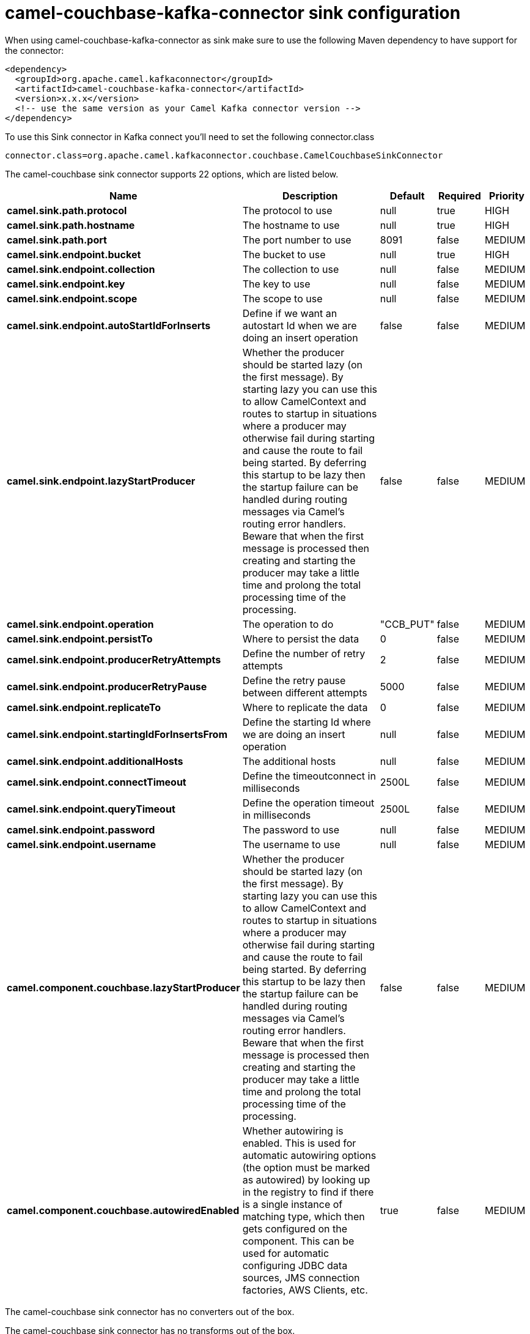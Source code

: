 // kafka-connector options: START
[[camel-couchbase-kafka-connector-sink]]
= camel-couchbase-kafka-connector sink configuration

When using camel-couchbase-kafka-connector as sink make sure to use the following Maven dependency to have support for the connector:

[source,xml]
----
<dependency>
  <groupId>org.apache.camel.kafkaconnector</groupId>
  <artifactId>camel-couchbase-kafka-connector</artifactId>
  <version>x.x.x</version>
  <!-- use the same version as your Camel Kafka connector version -->
</dependency>
----

To use this Sink connector in Kafka connect you'll need to set the following connector.class

[source,java]
----
connector.class=org.apache.camel.kafkaconnector.couchbase.CamelCouchbaseSinkConnector
----


The camel-couchbase sink connector supports 22 options, which are listed below.



[width="100%",cols="2,5,^1,1,1",options="header"]
|===
| Name | Description | Default | Required | Priority
| *camel.sink.path.protocol* | The protocol to use | null | true | HIGH
| *camel.sink.path.hostname* | The hostname to use | null | true | HIGH
| *camel.sink.path.port* | The port number to use | 8091 | false | MEDIUM
| *camel.sink.endpoint.bucket* | The bucket to use | null | true | HIGH
| *camel.sink.endpoint.collection* | The collection to use | null | false | MEDIUM
| *camel.sink.endpoint.key* | The key to use | null | false | MEDIUM
| *camel.sink.endpoint.scope* | The scope to use | null | false | MEDIUM
| *camel.sink.endpoint.autoStartIdForInserts* | Define if we want an autostart Id when we are doing an insert operation | false | false | MEDIUM
| *camel.sink.endpoint.lazyStartProducer* | Whether the producer should be started lazy (on the first message). By starting lazy you can use this to allow CamelContext and routes to startup in situations where a producer may otherwise fail during starting and cause the route to fail being started. By deferring this startup to be lazy then the startup failure can be handled during routing messages via Camel's routing error handlers. Beware that when the first message is processed then creating and starting the producer may take a little time and prolong the total processing time of the processing. | false | false | MEDIUM
| *camel.sink.endpoint.operation* | The operation to do | "CCB_PUT" | false | MEDIUM
| *camel.sink.endpoint.persistTo* | Where to persist the data | 0 | false | MEDIUM
| *camel.sink.endpoint.producerRetryAttempts* | Define the number of retry attempts | 2 | false | MEDIUM
| *camel.sink.endpoint.producerRetryPause* | Define the retry pause between different attempts | 5000 | false | MEDIUM
| *camel.sink.endpoint.replicateTo* | Where to replicate the data | 0 | false | MEDIUM
| *camel.sink.endpoint.startingIdForInsertsFrom* | Define the starting Id where we are doing an insert operation | null | false | MEDIUM
| *camel.sink.endpoint.additionalHosts* | The additional hosts | null | false | MEDIUM
| *camel.sink.endpoint.connectTimeout* | Define the timeoutconnect in milliseconds | 2500L | false | MEDIUM
| *camel.sink.endpoint.queryTimeout* | Define the operation timeout in milliseconds | 2500L | false | MEDIUM
| *camel.sink.endpoint.password* | The password to use | null | false | MEDIUM
| *camel.sink.endpoint.username* | The username to use | null | false | MEDIUM
| *camel.component.couchbase.lazyStartProducer* | Whether the producer should be started lazy (on the first message). By starting lazy you can use this to allow CamelContext and routes to startup in situations where a producer may otherwise fail during starting and cause the route to fail being started. By deferring this startup to be lazy then the startup failure can be handled during routing messages via Camel's routing error handlers. Beware that when the first message is processed then creating and starting the producer may take a little time and prolong the total processing time of the processing. | false | false | MEDIUM
| *camel.component.couchbase.autowiredEnabled* | Whether autowiring is enabled. This is used for automatic autowiring options (the option must be marked as autowired) by looking up in the registry to find if there is a single instance of matching type, which then gets configured on the component. This can be used for automatic configuring JDBC data sources, JMS connection factories, AWS Clients, etc. | true | false | MEDIUM
|===



The camel-couchbase sink connector has no converters out of the box.





The camel-couchbase sink connector has no transforms out of the box.





The camel-couchbase sink connector has no aggregation strategies out of the box.
// kafka-connector options: END
